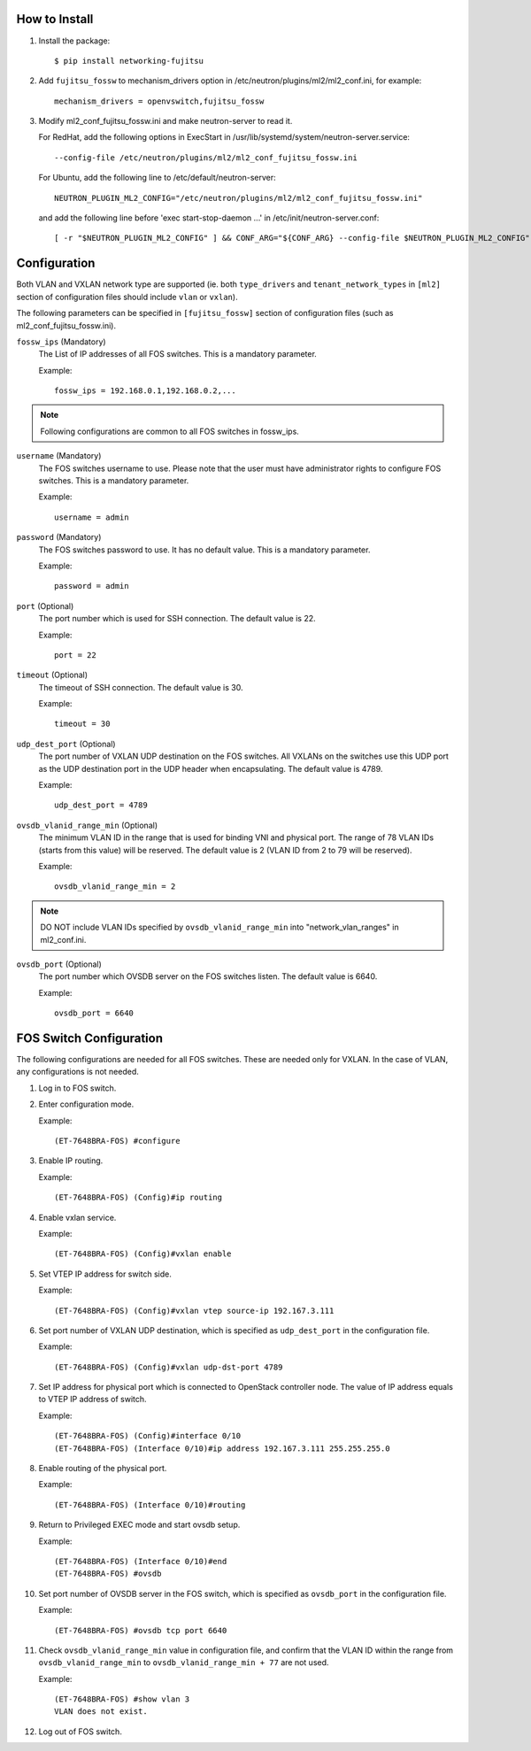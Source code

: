 How to Install
--------------

1. Install the package::

    $ pip install networking-fujitsu

2. Add ``fujitsu_fossw`` to mechanism_drivers option in
   /etc/neutron/plugins/ml2/ml2_conf.ini, for example::

    mechanism_drivers = openvswitch,fujitsu_fossw

3. Modify ml2_conf_fujitsu_fossw.ini and make neutron-server to read it.

   For RedHat, add the following options in ExecStart in
   /usr/lib/systemd/system/neutron-server.service::

    --config-file /etc/neutron/plugins/ml2/ml2_conf_fujitsu_fossw.ini

   For Ubuntu, add the following line to /etc/default/neutron-server::

    NEUTRON_PLUGIN_ML2_CONFIG="/etc/neutron/plugins/ml2/ml2_conf_fujitsu_fossw.ini"

   and add the following line before 'exec start-stop-daemon ...' in
   /etc/init/neutron-server.conf::

    [ -r "$NEUTRON_PLUGIN_ML2_CONFIG" ] && CONF_ARG="${CONF_ARG} --config-file $NEUTRON_PLUGIN_ML2_CONFIG"

Configuration
-------------

Both VLAN and VXLAN network type are supported (ie. both ``type_drivers`` and
``tenant_network_types`` in ``[ml2]`` section of configuration files
should include ``vlan`` or ``vxlan``).

The following parameters can be specified in ``[fujitsu_fossw]``
section of configuration files (such as ml2_conf_fujitsu_fossw.ini).

``fossw_ips`` (Mandatory)
  The List of IP addresses of all FOS switches. This is a mandatory parameter.

  Example::

    fossw_ips = 192.168.0.1,192.168.0.2,...

.. NOTE::

  Following configurations are common to all FOS switches in fossw_ips.

``username`` (Mandatory)
  The FOS switches username to use. Please note that the user must have
  administrator rights to configure FOS switches. This is a mandatory parameter.

  Example::

    username = admin

``password`` (Mandatory)
  The FOS switches password to use. It has no default value. This is a mandatory parameter.

  Example::

    password = admin

``port`` (Optional)
  The port number which is used for SSH connection. The default value is 22.

  Example::

    port = 22

``timeout`` (Optional)
  The timeout of SSH connection. The default value is 30.

  Example::

    timeout = 30

``udp_dest_port`` (Optional)
  The port number of VXLAN UDP destination on the FOS switches. All VXLANs on
  the switches use this UDP port as the UDP destination port in the UDP header
  when encapsulating. The default value is 4789.

  Example::

    udp_dest_port = 4789

``ovsdb_vlanid_range_min`` (Optional)
  The minimum VLAN ID in the range that is used for binding VNI and physical
  port. The range of 78 VLAN IDs (starts from this value) will be reserved.
  The default value is 2 (VLAN ID from 2 to 79 will be reserved).

  Example::

    ovsdb_vlanid_range_min = 2

.. NOTE::

  DO NOT include VLAN IDs specified by ``ovsdb_vlanid_range_min`` into
  "network_vlan_ranges" in ml2_conf.ini.

``ovsdb_port`` (Optional)
  The port number which OVSDB server on the FOS switches listen.  The default
  value is 6640.

  Example::

    ovsdb_port = 6640

FOS Switch Configuration
------------------------

The following configurations are needed for all FOS switches. These are needed
only for VXLAN. In the case of VLAN, any configurations is not needed.

1. Log in to FOS switch.

2. Enter configuration mode.

   Example::

    (ET-7648BRA-FOS) #configure

3. Enable IP routing.

   Example::

    (ET-7648BRA-FOS) (Config)#ip routing

4. Enable vxlan service.

   Example::

    (ET-7648BRA-FOS) (Config)#vxlan enable

5. Set VTEP IP address for switch side.

   Example::

    (ET-7648BRA-FOS) (Config)#vxlan vtep source-ip 192.167.3.111

6. Set port number of VXLAN UDP destination, which is specified as
   ``udp_dest_port`` in the configuration file.

   Example::

    (ET-7648BRA-FOS) (Config)#vxlan udp-dst-port 4789

7. Set IP address for physical port which is connected to OpenStack controller
   node. The value of IP address equals to VTEP IP address of switch.

   Example::

    (ET-7648BRA-FOS) (Config)#interface 0/10
    (ET-7648BRA-FOS) (Interface 0/10)#ip address 192.167.3.111 255.255.255.0


8. Enable routing of the physical port.

   Example::

    (ET-7648BRA-FOS) (Interface 0/10)#routing

9. Return to Privileged EXEC mode and start ovsdb setup.

   Example::

    (ET-7648BRA-FOS) (Interface 0/10)#end
    (ET-7648BRA-FOS) #ovsdb

10. Set port number of OVSDB server in the FOS switch, which is specified as
    ``ovsdb_port`` in the configuration file.

    Example::

     (ET-7648BRA-FOS) #ovsdb tcp port 6640

11. Check ``ovsdb_vlanid_range_min`` value in configuration file, and confirm
    that the VLAN ID within the range from ``ovsdb_vlanid_range_min`` to
    ``ovsdb_vlanid_range_min + 77`` are not used.

    Example::

     (ET-7648BRA-FOS) #show vlan 3
     VLAN does not exist.

12. Log out of FOS switch.
